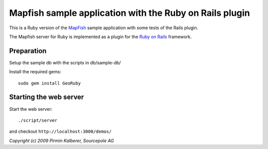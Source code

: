 Mapfish sample application with the Ruby on Rails plugin
========================================================

This is a Ruby version of the `MapFish <http://www.mapfish.org/>`_ sample application with 
some tests of the Rails plugin.

The Mapfish server for Ruby is implemented as a plugin for the `Ruby on Rails <http://www.rubyonrails.org/>`_ framework.

Preparation
-----------

Setup the sample db with the scripts in db/sample-db/

Install the required gems::

  sudo gem install GeoRuby


Starting the web server
-----------------------

Start the web server::

  ./script/server

and checkout ``http://localhost:3000/demos/``



*Copyright (c) 2009 Pirmin Kalberer, Sourcepole AG*
